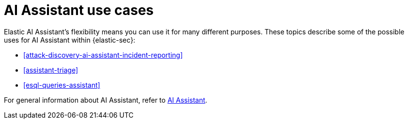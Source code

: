 [[assistant-use-cases]]
= AI Assistant use cases

Elastic AI Assistant's flexibility means you can use it for many different purposes. These topics describe some of the possible uses for AI Assistant within {elastic-sec}:

* <<attack-discovery-ai-assistant-incident-reporting>>
* <<assistant-triage>>
* <<esql-queries-assistant>>

For general information about AI Assistant, refer to <<security-assistant, AI Assistant>>.